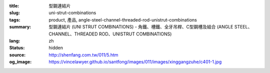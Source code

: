 :title: 型鋼連結片
:slug: uni-strut-combinations
:tags: product, 產品, angle-steel-channel-threaded-rod-unistrut-combinations
:summary: 型鋼連結片 (UNI STRUT COMBINATIONS) - 角鐵、槽鐵、全牙吊桿、C型鋼槽及組合 (ANGLE STEEL、CHANNEL、THREADED ROD、UNISTRUT COMBINATIONS)
:lang: zh
:status: hidden
:source: http://shenfang.com.tw/011/5.htm
:og_image: https://vincelawyer.github.io/santfong/images/011/images/xinggangzuhe/c401-1.jpg
